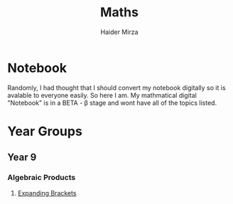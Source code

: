 #+TITLE: Maths
#+AUTHOR: Haider Mirza

* Notebook
Randomly, I had thought that I should convert my notebook digitally so it is avalable to everyone easily.
So here I am. My mathmatical digital "Notebook" is in a BETA - \beta stage and wont have all of the topics listed.

* Year Groups
** Year 9
*** Algebraic Products
**** [[file:Algebraic-products/Expanding-brackets.org][Expanding Brackets]]
